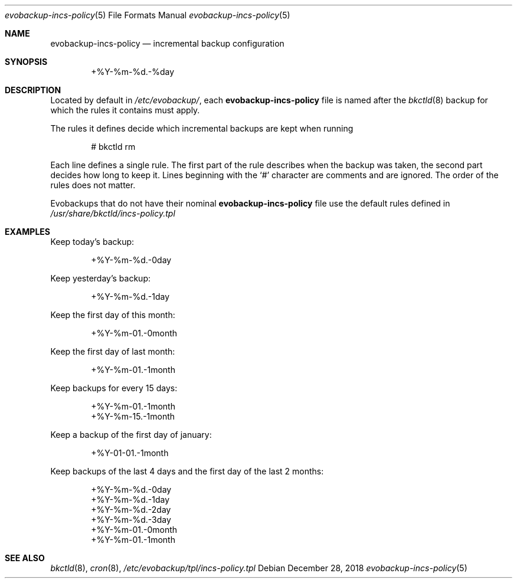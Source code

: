 .Dd December 28, 2018
.Dt evobackup-incs-policy 5
.Os
.Sh NAME
.Nm evobackup-incs-policy
.Nd incremental backup configuration
.Sh SYNOPSIS
.D1 +%Y-%m-%d.-%day
.Sh DESCRIPTION
Located by default in
.Pa /etc/evobackup/ ,
each
.Nm
file is named after the
.Xr bkctld 8
backup for which the rules it contains must apply.
.Pp
The rules it defines decide which incremental backups are kept when running
.Bd -literal -offset indent
# bkctld rm
.Ed
.Pp
Each line defines a single rule.
The first part of the rule describes when the backup was taken,
the second part decides how long to keep it.
Lines beginning with the
.Sq #
character are comments and are ignored.
The order of the rules does not matter.
.Pp
Evobackups that do not have their nominal
.Nm
file use the default rules defined in
.Pa /usr/share/bkctld/incs-policy.tpl
.Sh EXAMPLES
Keep today's backup:
.Bd -literal -offset indent
+%Y-%m-%d.-0day
.Ed
.Pp
Keep yesterday's backup:
.Bd -literal -offset indent
+%Y-%m-%d.-1day
.Ed
.Pp
Keep the first day of this month:
.Bd -literal -offset indent
+%Y-%m-01.-0month
.Ed
.Pp
Keep the first day of last month:
.Bd -literal -offset indent
+%Y-%m-01.-1month
.Ed
.Pp
Keep backups for every 15 days:
.Bd -literal -offset indent
+%Y-%m-01.-1month
+%Y-%m-15.-1month
.Ed
.Pp
Keep a backup of the first day of january:
.Bd -literal -offset indent
+%Y-01-01.-1month
.Ed
.Pp
Keep backups of the last 4 days and the first day of the last 2 months:
.Bd -literal -offset indent
+%Y-%m-%d.-0day
+%Y-%m-%d.-1day
+%Y-%m-%d.-2day
+%Y-%m-%d.-3day
+%Y-%m-01.-0month
+%Y-%m-01.-1month
.Ed
.Sh SEE ALSO
.Xr bkctld 8 ,
.Xr cron 8 ,
.Pa /etc/evobackup/tpl/incs-policy.tpl

